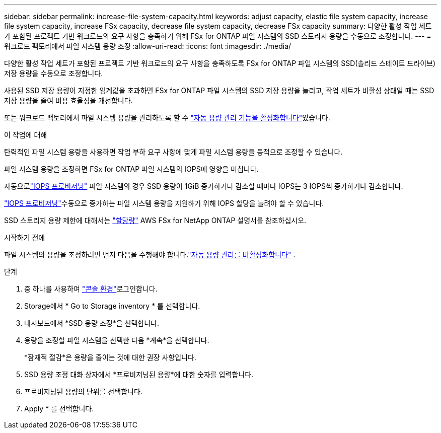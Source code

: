 ---
sidebar: sidebar 
permalink: increase-file-system-capacity.html 
keywords: adjust capacity, elastic file system capacity, increase file system capacity, increase FSx capacity, decrease file system capacity, decrease FSx capacity 
summary: 다양한 활성 작업 세트가 포함된 프로젝트 기반 워크로드의 요구 사항을 충족하기 위해 FSx for ONTAP 파일 시스템의 SSD 스토리지 용량을 수동으로 조정합니다. 
---
= 워크로드 팩토리에서 파일 시스템 용량 조정
:allow-uri-read: 
:icons: font
:imagesdir: ./media/


[role="lead"]
다양한 활성 작업 세트가 포함된 프로젝트 기반 워크로드의 요구 사항을 충족하도록 FSx for ONTAP 파일 시스템의 SSD(솔리드 스테이트 드라이브) 저장 용량을 수동으로 조정합니다.

사용된 SSD 저장 용량이 지정한 임계값을 초과하면 FSx for ONTAP 파일 시스템의 SSD 저장 용량을 늘리고, 작업 세트가 비활성 상태일 때는 SSD 저장 용량을 줄여 비용 효율성을 개선합니다.

또는 워크로드 팩토리에서 파일 시스템 용량을 관리하도록 할 수 link:enable-auto-capacity-management.html["자동 용량 관리 기능을 활성화합니다"]있습니다.

.이 작업에 대해
탄력적인 파일 시스템 용량을 사용하면 작업 부하 요구 사항에 맞게 파일 시스템 용량을 동적으로 조정할 수 있습니다.

파일 시스템 용량을 조정하면 FSx for ONTAP 파일 시스템의 IOPS에 영향을 미칩니다.

자동으로link:provision-iops.html["IOPS 프로비저닝"] 파일 시스템의 경우 SSD 용량이 1GiB 증가하거나 감소할 때마다 IOPS는 3 IOPS씩 증가하거나 감소합니다.

link:provision-iops.html["IOPS 프로비저닝"]수동으로 증가하는 파일 시스템 용량을 지원하기 위해 IOPS 할당을 늘려야 할 수 있습니다.

SSD 스토리지 용량 제한에 대해서는 link:https://docs.aws.amazon.com/fsx/latest/ONTAPGuide/limits.html["할당량"^] AWS FSx for NetApp ONTAP 설명서를 참조하십시오.

.시작하기 전에
파일 시스템의 용량을 조정하려면 먼저 다음을 수행해야 합니다.link:enable-auto-capacity-management.html["자동 용량 관리를 비활성화합니다"] .

.단계
. 중 하나를 사용하여 link:https://docs.netapp.com/us-en/workload-setup-admin/console-experiences.html["콘솔 환경"^]로그인합니다.
. Storage에서 * Go to Storage inventory * 를 선택합니다.
. 대시보드에서 *SSD 용량 조정*을 선택합니다.
. 용량을 조정할 파일 시스템을 선택한 다음 *계속*을 선택합니다.
+
*잠재적 절감*은 용량을 줄이는 것에 대한 권장 사항입니다.

. SSD 용량 조정 대화 상자에서 *프로비저닝된 용량*에 대한 숫자를 입력합니다.
. 프로비저닝된 용량의 단위를 선택합니다.
. Apply * 를 선택합니다.


